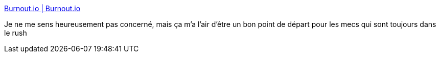 :jbake-type: post
:jbake-status: published
:jbake-title: Burnout.io | Burnout.io
:jbake-tags: travail,moral,_mois_juin,_année_2014
:jbake-date: 2014-06-13
:jbake-depth: ../
:jbake-uri: shaarli/1402649910000.adoc
:jbake-source: https://nicolas-delsaux.hd.free.fr/Shaarli?searchterm=http%3A%2F%2Fburnout.io%2F&searchtags=travail+moral+_mois_juin+_ann%C3%A9e_2014
:jbake-style: shaarli

http://burnout.io/[Burnout.io | Burnout.io]

Je ne me sens heureusement pas concerné, mais ça m'a l'air d'être un bon point de départ pour les mecs qui sont toujours dans le rush
